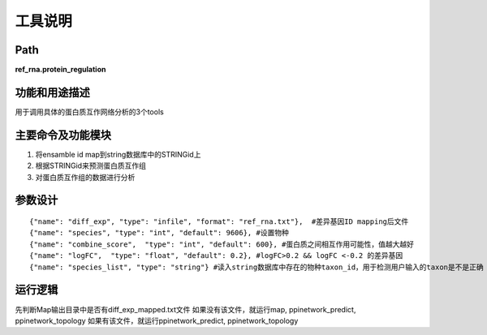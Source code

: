 
工具说明
==========================

Path
-----------

**ref_rna.protein_regulation**

功能和用途描述
-----------------------------------

用于调用具体的蛋白质互作网络分析的3个tools

主要命令及功能模块
-----------------------------------
1. 将ensamble id map到string数据库中的STRINGid上
2. 根据STRINGid来预测蛋白质互作组
3. 对蛋白质互作组的数据进行分析

参数设计
-----------------------------------

::

     {"name": "diff_exp", "type": "infile", "format": "ref_rna.txt"},  #差异基因ID mapping后文件
     {"name": "species", "type": "int", "default": 9606}, #设置物种
     {"name": "combine_score",  "type": "int", "default": 600}, #蛋白质之间相互作用可能性，值越大越好
     {"name": "logFC",  "type": "float", "default": 0.2}, #logFC>0.2 && logFC <-0.2 的差异基因
     {"name": "species_list", "type": "string"} #读入string数据库中存在的物种taxon_id，用于检测用户输入的taxon是不是正确



运行逻辑
-----------------------------------

先判断Map输出目录中是否有diff_exp_mapped.txt文件
如果没有该文件，就运行map, ppinetwork_predict, ppinetwork_topology
如果有该文件，就运行ppinetwork_predict, ppinetwork_topology
